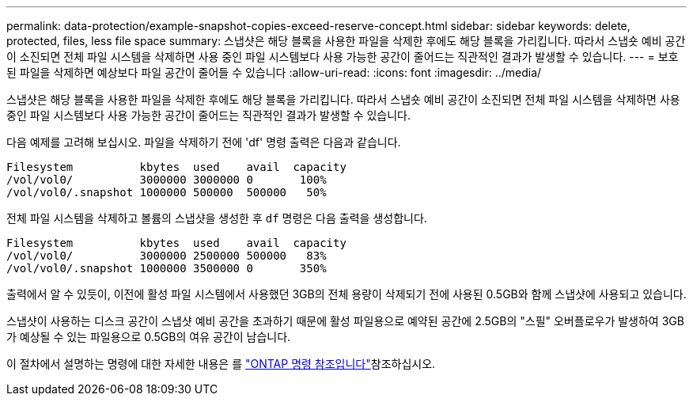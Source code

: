 ---
permalink: data-protection/example-snapshot-copies-exceed-reserve-concept.html 
sidebar: sidebar 
keywords: delete, protected, files, less file space 
summary: 스냅샷은 해당 블록을 사용한 파일을 삭제한 후에도 해당 블록을 가리킵니다. 따라서 스냅숏 예비 공간이 소진되면 전체 파일 시스템을 삭제하면 사용 중인 파일 시스템보다 사용 가능한 공간이 줄어드는 직관적인 결과가 발생할 수 있습니다. 
---
= 보호된 파일을 삭제하면 예상보다 파일 공간이 줄어들 수 있습니다
:allow-uri-read: 
:icons: font
:imagesdir: ../media/


[role="lead"]
스냅샷은 해당 블록을 사용한 파일을 삭제한 후에도 해당 블록을 가리킵니다. 따라서 스냅숏 예비 공간이 소진되면 전체 파일 시스템을 삭제하면 사용 중인 파일 시스템보다 사용 가능한 공간이 줄어드는 직관적인 결과가 발생할 수 있습니다.

다음 예제를 고려해 보십시오. 파일을 삭제하기 전에 'df' 명령 출력은 다음과 같습니다.

[listing]
----

Filesystem          kbytes  used    avail  capacity
/vol/vol0/          3000000 3000000 0       100%
/vol/vol0/.snapshot 1000000 500000  500000   50%
----
전체 파일 시스템을 삭제하고 볼륨의 스냅샷을 생성한 후 `df` 명령은 다음 출력을 생성합니다.

[listing]
----

Filesystem          kbytes  used    avail  capacity
/vol/vol0/          3000000 2500000 500000   83%
/vol/vol0/.snapshot 1000000 3500000 0       350%
----
출력에서 알 수 있듯이, 이전에 활성 파일 시스템에서 사용했던 3GB의 전체 용량이 삭제되기 전에 사용된 0.5GB와 함께 스냅샷에 사용되고 있습니다.

스냅샷이 사용하는 디스크 공간이 스냅샷 예비 공간을 초과하기 때문에 활성 파일용으로 예약된 공간에 2.5GB의 "스필" 오버플로우가 발생하여 3GB가 예상될 수 있는 파일용으로 0.5GB의 여유 공간이 남습니다.

이 절차에서 설명하는 명령에 대한 자세한 내용은 를 link:https://docs.netapp.com/us-en/ontap-cli/["ONTAP 명령 참조입니다"^]참조하십시오.
